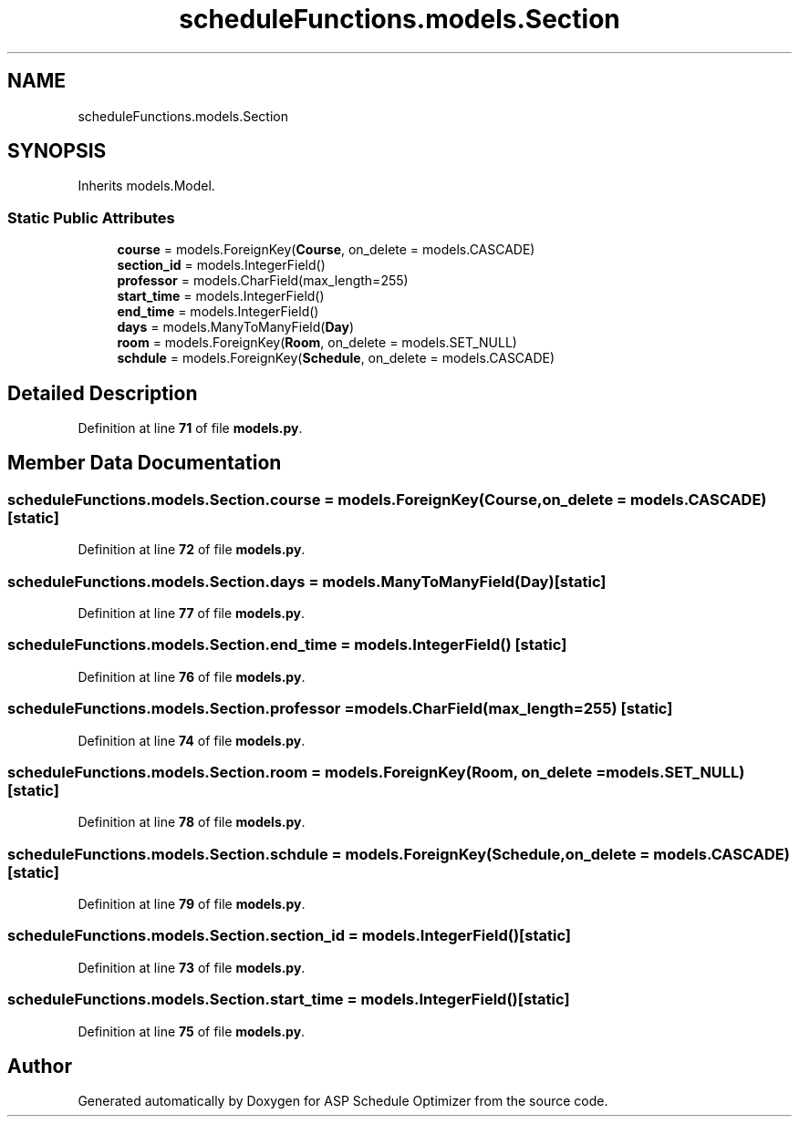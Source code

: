 .TH "scheduleFunctions.models.Section" 3 "Version 3" "ASP Schedule Optimizer" \" -*- nroff -*-
.ad l
.nh
.SH NAME
scheduleFunctions.models.Section
.SH SYNOPSIS
.br
.PP
.PP
Inherits models\&.Model\&.
.SS "Static Public Attributes"

.in +1c
.ti -1c
.RI "\fBcourse\fP = models\&.ForeignKey(\fBCourse\fP, on_delete = models\&.CASCADE)"
.br
.ti -1c
.RI "\fBsection_id\fP = models\&.IntegerField()"
.br
.ti -1c
.RI "\fBprofessor\fP = models\&.CharField(max_length=255)"
.br
.ti -1c
.RI "\fBstart_time\fP = models\&.IntegerField()"
.br
.ti -1c
.RI "\fBend_time\fP = models\&.IntegerField()"
.br
.ti -1c
.RI "\fBdays\fP = models\&.ManyToManyField(\fBDay\fP)"
.br
.ti -1c
.RI "\fBroom\fP = models\&.ForeignKey(\fBRoom\fP, on_delete = models\&.SET_NULL)"
.br
.ti -1c
.RI "\fBschdule\fP = models\&.ForeignKey(\fBSchedule\fP, on_delete = models\&.CASCADE)"
.br
.in -1c
.SH "Detailed Description"
.PP 
Definition at line \fB71\fP of file \fBmodels\&.py\fP\&.
.SH "Member Data Documentation"
.PP 
.SS "scheduleFunctions\&.models\&.Section\&.course = models\&.ForeignKey(\fBCourse\fP, on_delete = models\&.CASCADE)\fR [static]\fP"

.PP
Definition at line \fB72\fP of file \fBmodels\&.py\fP\&.
.SS "scheduleFunctions\&.models\&.Section\&.days = models\&.ManyToManyField(\fBDay\fP)\fR [static]\fP"

.PP
Definition at line \fB77\fP of file \fBmodels\&.py\fP\&.
.SS "scheduleFunctions\&.models\&.Section\&.end_time = models\&.IntegerField()\fR [static]\fP"

.PP
Definition at line \fB76\fP of file \fBmodels\&.py\fP\&.
.SS "scheduleFunctions\&.models\&.Section\&.professor = models\&.CharField(max_length=255)\fR [static]\fP"

.PP
Definition at line \fB74\fP of file \fBmodels\&.py\fP\&.
.SS "scheduleFunctions\&.models\&.Section\&.room = models\&.ForeignKey(\fBRoom\fP, on_delete = models\&.SET_NULL)\fR [static]\fP"

.PP
Definition at line \fB78\fP of file \fBmodels\&.py\fP\&.
.SS "scheduleFunctions\&.models\&.Section\&.schdule = models\&.ForeignKey(\fBSchedule\fP, on_delete = models\&.CASCADE)\fR [static]\fP"

.PP
Definition at line \fB79\fP of file \fBmodels\&.py\fP\&.
.SS "scheduleFunctions\&.models\&.Section\&.section_id = models\&.IntegerField()\fR [static]\fP"

.PP
Definition at line \fB73\fP of file \fBmodels\&.py\fP\&.
.SS "scheduleFunctions\&.models\&.Section\&.start_time = models\&.IntegerField()\fR [static]\fP"

.PP
Definition at line \fB75\fP of file \fBmodels\&.py\fP\&.

.SH "Author"
.PP 
Generated automatically by Doxygen for ASP Schedule Optimizer from the source code\&.
